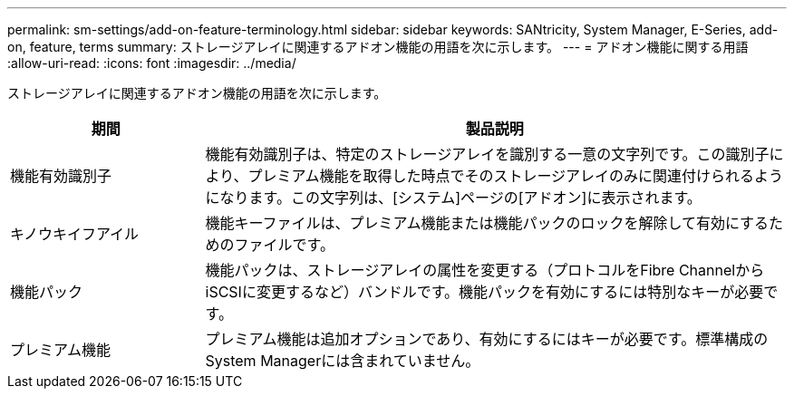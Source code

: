 ---
permalink: sm-settings/add-on-feature-terminology.html 
sidebar: sidebar 
keywords: SANtricity, System Manager, E-Series, add-on, feature, terms 
summary: ストレージアレイに関連するアドオン機能の用語を次に示します。 
---
= アドオン機能に関する用語
:allow-uri-read: 
:icons: font
:imagesdir: ../media/


[role="lead"]
ストレージアレイに関連するアドオン機能の用語を次に示します。

[cols="25h,~"]
|===
| 期間 | 製品説明 


 a| 
機能有効識別子
 a| 
機能有効識別子は、特定のストレージアレイを識別する一意の文字列です。この識別子により、プレミアム機能を取得した時点でそのストレージアレイのみに関連付けられるようになります。この文字列は、[システム]ページの[アドオン]に表示されます。



 a| 
キノウキイフアイル
 a| 
機能キーファイルは、プレミアム機能または機能パックのロックを解除して有効にするためのファイルです。



 a| 
機能パック
 a| 
機能パックは、ストレージアレイの属性を変更する（プロトコルをFibre ChannelからiSCSIに変更するなど）バンドルです。機能パックを有効にするには特別なキーが必要です。



 a| 
プレミアム機能
 a| 
プレミアム機能は追加オプションであり、有効にするにはキーが必要です。標準構成のSystem Managerには含まれていません。

|===